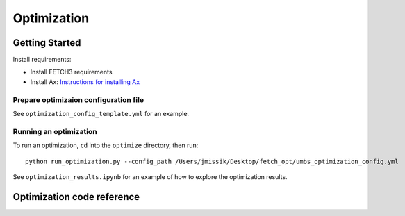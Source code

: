 ############
Optimization
############

***************
Getting Started
***************

Install requirements:

- Install FETCH3 requirements
- Install Ax: `Instructions for installing Ax <https://ax.dev/docs/installation.html>`_


Prepare optimizaion configuration file
--------------------------------------

See ``optimization_config_template.yml`` for an example.


Running an optimization
-----------------------

To run an optimization, ``cd`` into the ``optimize`` directory, then run::

      python run_optimization.py --config_path /Users/jmissik/Desktop/fetch_opt/umbs_optimization_config.yml

See ``optimization_results.ipynb`` for an example of how to explore the optimization results.

***************************
Optimization code reference
***************************

.. todo::

      This page is a work in progress. More detailed instructions and an updated
      code reference will be added soon.
